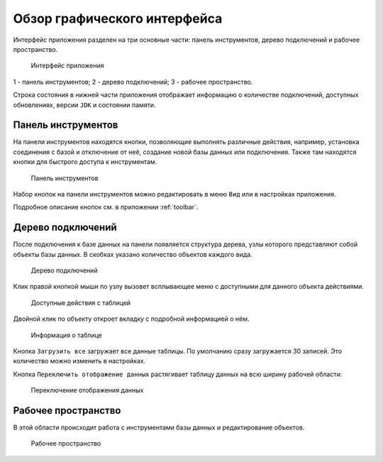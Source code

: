 Обзор графического интерфейса
=================================

Интерфейс приложения разделен на три основные части: панель инструментов, дерево подключений и рабочее пространство.

.. figure:: img/overview.png

    Интерфейс приложения

1 - панель инструментов;
2 - дерево подключений;
3 - рабочее пространство.

Строка состояния в нижней части приложения отображает информацию о количестве подключений, 
доступных обновлениях, версии ``JDK`` и состоянии памяти.

Панель инструментов
---------------------

На панели инструментов находятся кнопки, позволяющие выполнять различные действия, например, установка соединения с базой 
и отключение от неё, создание новой базы данных или подключения. Также там находятся кнопки для быстрого доступа к инструментам.

.. figure:: img/toolbar.png

    Панель инструментов

Набор кнопок на панели инструментов можно редактировать в меню ``Вид`` или в настройках приложения.

Подробное описание кнопок см. в приложении :ref:`toolbar`.

Дерево подключений
-----------------------

После подключения к базе данных на панели появляется структура дерева, узлы которого представляют собой объекты базы данных. 
В скобках указано количество объектов каждого вида.

.. figure:: img/tree.png

    Дерево подключений

Клик правой кнопкой мыши по узлу вызовет всплывающее меню с доступными для данного объекта действиями. 

.. figure:: img/tree_options.png

    Доступные действия с таблицей

Двойной клик по объекту откроет вкладку с подробной информацией о нём.

.. figure:: img/tree_object.png

    Информация о таблице

Кнопка ``Загрузить все`` загружает все данные таблицы. По умолчанию сразу загружается 30 записей. Это количество можно изменить в настройках.

Кнопка ``Переключить отображение данных`` растягивает таблицу данных на всю ширину рабочей области:

.. figure:: img/table_data.png

    Переключение отображения данных

Рабочее пространство
----------------------

В этой области происходит работа с инструментами базы данных и редактирование объектов.

.. figure:: img/workspace.png

    Рабочее пространство

